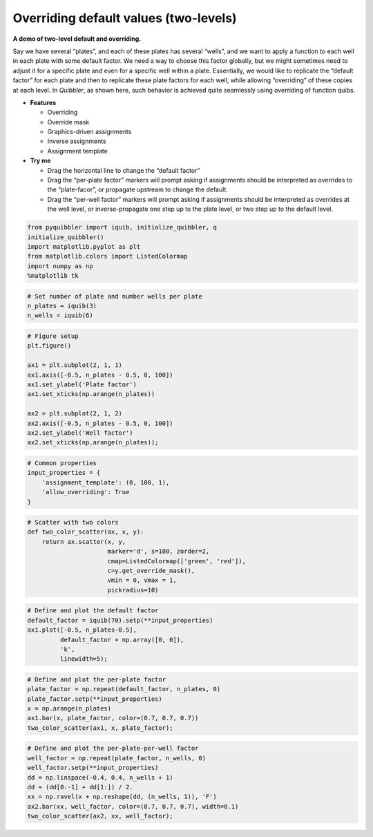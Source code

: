 Overriding default values (two-levels)
--------------------------------------

**A demo of two-level default and overriding.**

Say we have several “plates”, and each of these plates has several
“wells”, and we want to apply a function to each well in each plate with
some default factor. We need a way to choose this factor globally, but
we might sometimes need to adjust it for a specific plate and even for a
specific well within a plate. Essentially, we would like to replicate
the “default factor” for each plate and then to replicate these plate
factors for each well, while allowing “overriding” of these copies at
each level. In *Quibbler*, as shown here, such behavior is achieved
quite seamlessly using overriding of function quibs.

-  **Features**

   -  Overriding
   -  Override mask
   -  Graphics-driven assignments
   -  Inverse assignments
   -  Assignment template

-  **Try me**

   -  Drag the horizontal line to change the “default factor”
   -  Drag the “per-plate factor” markers will prompt asking if
      assignments should be interpreted as overrides to the
      “plate-facor”, or propagate upstream to change the default.
   -  Drag the “per-well factor” markers will prompt asking if
      assignments should be interpreted as overrides at the well level,
      or inverse-propagate one step up to the plate level, or two step
      up to the default level.

.. code:: python

    from pyquibbler import iquib, initialize_quibbler, q
    initialize_quibbler()
    import matplotlib.pyplot as plt
    from matplotlib.colors import ListedColormap
    import numpy as np
    %matplotlib tk

.. code:: python

    # Set number of plate and number wells per plate
    n_plates = iquib(3)
    n_wells = iquib(6)

.. code:: python

    # Figure setup
    plt.figure()
    
    ax1 = plt.subplot(2, 1, 1)
    ax1.axis([-0.5, n_plates - 0.5, 0, 100])
    ax1.set_ylabel('Plate factor')
    ax1.set_xticks(np.arange(n_plates))
    
    ax2 = plt.subplot(2, 1, 2)
    ax2.axis([-0.5, n_plates - 0.5, 0, 100])
    ax2.set_ylabel('Well factor')
    ax2.set_xticks(np.arange(n_plates));

.. code:: python

    # Common properties
    input_properties = {
        'assignment_template': (0, 100, 1), 
        'allow_overriding': True
    }

.. code:: python

    # Scatter with two colors
    def two_color_scatter(ax, x, y):
        return ax.scatter(x, y, 
                          marker='d', s=100, zorder=2, 
                          cmap=ListedColormap(['green', 'red']),
                          c=y.get_override_mask(),
                          vmin = 0, vmax = 1,
                          pickradius=10)

.. code:: python

    # Define and plot the default factor
    default_factor = iquib(70).setp(**input_properties)
    ax1.plot([-0.5, n_plates-0.5], 
             default_factor + np.array([0, 0]), 
             'k', 
             linewidth=5);

.. code:: python

    # Define and plot the per-plate factor
    plate_factor = np.repeat(default_factor, n_plates, 0)
    plate_factor.setp(**input_properties)
    x = np.arange(n_plates)
    ax1.bar(x, plate_factor, color=(0.7, 0.7, 0.7))
    two_color_scatter(ax1, x, plate_factor);

.. code:: python

    # Define and plot the per-plate-per-well factor
    well_factor = np.repeat(plate_factor, n_wells, 0)
    well_factor.setp(**input_properties)
    dd = np.linspace(-0.4, 0.4, n_wells + 1)
    dd = (dd[0:-1] + dd[1:]) / 2.
    xx = np.ravel(x + np.reshape(dd, (n_wells, 1)), 'F')
    ax2.bar(xx, well_factor, color=(0.7, 0.7, 0.7), width=0.1)
    two_color_scatter(ax2, xx, well_factor);

.. image:: ../images/demo_gif/quibdemo_default_overriding_two_levels.gif
